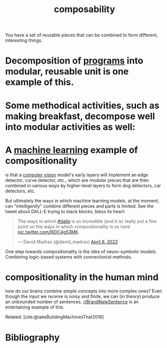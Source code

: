 :PROPERTIES:
:ID:       b6fafba6-8e57-400d-962c-bf7cc892a41f
:END:
#+title: composability

You have a set of reusable pieces that can be combined to form different, interesting things.

* Decomposition of [[id:0997b060-ee05-458e-beed-3494675c879d][programs]] into modular, reusable unit is one example of this.

#+ATTR_HTML: :alt Static, Dynamic, and Requirements Models for Systems Partition (as an example of decomposition in programming.) :width 250
[[file:decomposition.jpg]]

* Some methodical activities, such as making breakfast, decompose well into modular activities as well:
#+ATTR_HTML: :alt tree of the decomposition of making breakfast into "make toast," "make tea," etc.
[[file:breakfast.png]]

* A [[id:5b02540a-15ac-4123-86f8-e6ca5420ce27][machine learning]] example of compositionality
is that a [[id:27d08270-d161-4bb1-8b39-50f28b1ab668][computer vision]] model's early layers will implement an edge detector, curve detector, etc., which are modular pieces that are then combined in various ways by higher-level layers to form dog detectors, car detectors, etc.

#+ATTR_HTML: :alt progression from low-level to high-level features in a CNN.
[[file:cnnlayers.jpg]]

But ultimately the ways in which machine learning models, at the moment, can "intelligently" combine different pieces and parts is limited. See the tweet about DALL-E trying to stack blocks, bless its heart:
#+begin_export html
<blockquote class="twitter-tweet"><p lang="en" dir="ltr">The ways in which <a href="https://twitter.com/hashtag/dalle?src=hash&amp;ref_src=twsrc%5Etfw">#dalle</a> is so incredible (and it is) really put a fine point on the ways in which compositionality is so hard <a href="https://t.co/I6DC4g53MK">pic.twitter.com/I6DC4g53MK</a></p>&mdash; David Madras (@david_madras) <a href="https://twitter.com/david_madras/status/1512573390896480267?ref_src=twsrc%5Etfw">April 8, 2022</a></blockquote> <script async src="https://platform.twitter.com/widgets.js" charset="utf-8"></script>
#+end_export


One step towards compositionality is the idea of neuro-symbolic models. Combining logic-based systems with connectionist methods.

* compositionality in the human mind
how do our brains combine simple concepts into more complex ones? Even though the input we receive is noisy and finite, we can (in theory) produce an unbounded number of sentences. [[https://reddit.com/r/BrandNewSentence][r/BrandNewSentence]] is an entertaining example of this.

Related: [cite:@lakeBuildingMachinesThat2016]
# TODO: tie-in to SAEs -- decomposing feature space
* Bibliography
#+print_bibliography:

